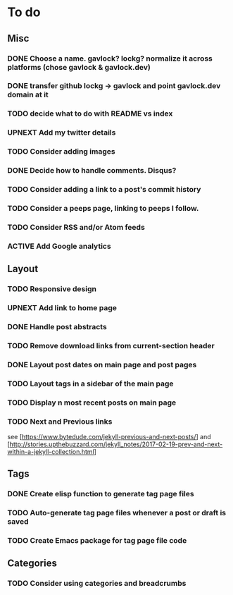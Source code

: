 * To do
:PROPERTIES:
:VISIBILITY: all
:END:

** Misc
*** DONE Choose a name. gavlock? lockg? normalize it across platforms (chose gavlock & gavlock.dev)
*** DONE transfer github lockg -> gavlock and point gavlock.dev domain at it
*** TODO decide what to do with README vs index
*** UPNEXT Add my twitter details
*** TODO Consider adding images
*** DONE Decide how to handle comments. Disqus?
*** TODO Consider adding a link to a post's commit history
*** TODO Consider a peeps page, linking to peeps I follow.
*** TODO Consider RSS and/or Atom feeds
*** ACTIVE Add Google analytics

** Layout
*** TODO Responsive design
*** UPNEXT Add link to home page
*** DONE Handle post abstracts
*** TODO Remove download links from current-section header
*** DONE Layout post dates on main page and post pages
*** TODO Layout tags in a sidebar of the main page
*** TODO Display n most recent posts on main page
*** TODO Next and Previous links
see [https://www.bytedude.com/jekyll-previous-and-next-posts/]
and [http://stories.upthebuzzard.com/jekyll_notes/2017-02-19-prev-and-next-within-a-jekyll-collection.html]

** Tags
*** DONE Create elisp function to generate tag page files
*** TODO Auto-generate tag page files whenever a post or draft is saved
*** TODO Create Emacs package for tag page file code

** Categories
*** TODO Consider using categories and breadcrumbs
